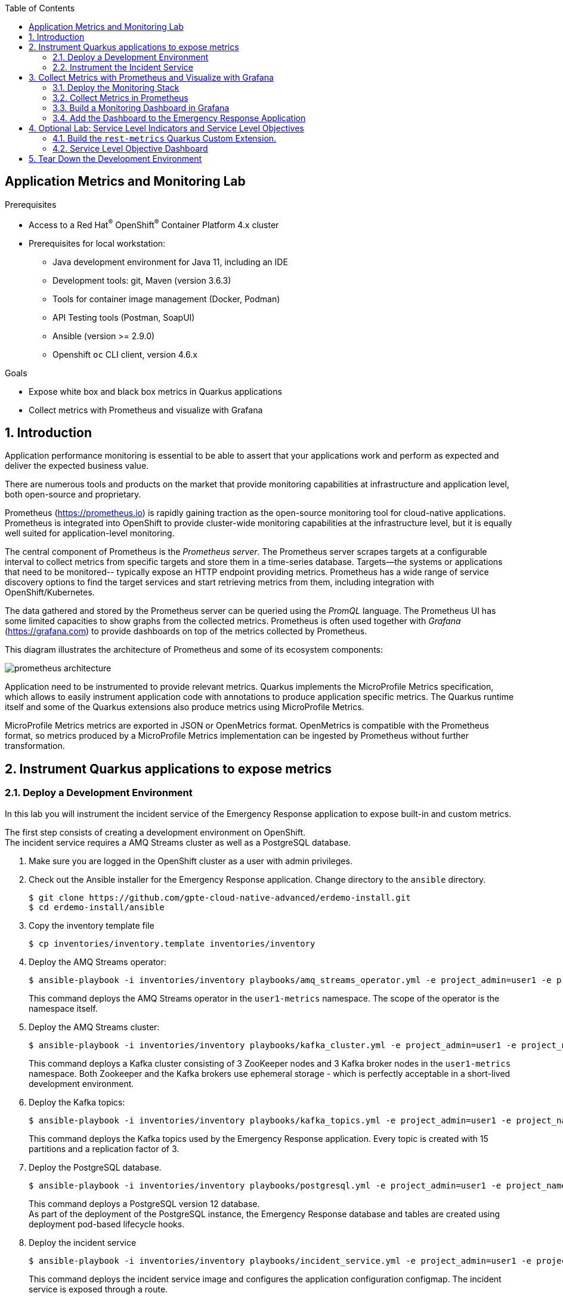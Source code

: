 :noaudio:
:scrollbar:
:toc2:
:linkattrs:
:data-uri:

== Application Metrics and Monitoring Lab

.Prerequisites
* Access to a Red Hat^(R)^ OpenShift^(R)^ Container Platform 4.x cluster
* Prerequisites for local workstation:
** Java development environment for Java 11, including an IDE
** Development tools: git, Maven (version 3.6.3)
** Tools for container image management (Docker, Podman)
** API Testing tools (Postman, SoapUI)
** Ansible (version >= 2.9.0)
** Openshift `oc` CLI client, version 4.6.x

.Goals
* Expose white box and black box metrics in Quarkus applications
* Collect metrics with Prometheus and visualize with Grafana

:numbered:

== Introduction

Application performance monitoring is essential to be able to assert that your applications work and perform as expected and deliver the expected business value.

There are numerous tools and products on the market that provide monitoring capabilities at infrastructure and application level, both open-source and proprietary.

Prometheus (https://prometheus.io) is rapidly gaining traction as the open-source monitoring tool for cloud-native applications. Prometheus is integrated into OpenShift to provide cluster-wide monitoring capabilities at the infrastructure level, but it is equally well suited for application-level monitoring.

The central component of Prometheus is the _Prometheus server_. The Prometheus server scrapes targets at a configurable interval to collect metrics from specific targets and store them in a time-series database. Targets--the systems or applications that need to be monitored-- typically expose an HTTP endpoint providing metrics. Prometheus has a wide range of service discovery options to find the target services and start retrieving metrics from them, including integration with OpenShift/Kubernetes.

The data gathered and stored by the Prometheus server can be queried using the _PromQL_ language. The Prometheus UI has some limited capacities to show graphs from the collected metrics. Prometheus is often used together with _Grafana_ (https://grafana.com) to provide dashboards on top of the metrics collected by Prometheus.

This diagram illustrates the architecture of Prometheus and some of its ecosystem components:

image::images/prometheus-architecture.svg[]

Application need to be instrumented to provide relevant metrics. Quarkus implements the MicroProfile Metrics specification, which allows to easily instrument application code with annotations to produce application specific metrics. The Quarkus runtime itself and some of the Quarkus extensions also produce metrics using MicroProfile Metrics.

MicroProfile Metrics metrics are exported in JSON or OpenMetrics format. OpenMetrics is compatible with the Prometheus format, so metrics produced by a MicroProfile Metrics implementation can be ingested by Prometheus without further transformation.

== Instrument Quarkus applications to expose metrics

=== Deploy a Development Environment

In this lab you will instrument the incident service of the Emergency Response application to expose built-in and custom metrics.

The first step consists of creating a development environment on OpenShift. +
The incident service requires a AMQ Streams cluster as well as a PostgreSQL database. 

. Make sure you are logged in the OpenShift cluster as a user with admin privileges.
. Check out the Ansible installer for the Emergency Response application. Change directory to the `ansible` directory.
+
----
$ git clone https://github.com/gpte-cloud-native-advanced/erdemo-install.git
$ cd erdemo-install/ansible
----
. Copy the inventory template file
+
----
$ cp inventories/inventory.template inventories/inventory
----

. Deploy the AMQ Streams operator:
+
----
$ ansible-playbook -i inventories/inventory playbooks/amq_streams_operator.yml -e project_admin=user1 -e project_name=metrics
----
+
This command deploys the AMQ Streams operator in the `user1-metrics` namespace. The scope of the operator is the namespace itself.

. Deploy the AMQ Streams cluster:
+
----
$ ansible-playbook -i inventories/inventory playbooks/kafka_cluster.yml -e project_admin=user1 -e project_name=metrics -e zookeeper_storage_type=ephemeral -e kafka_storage_type=ephemeral
----
+
This command deploys a Kafka cluster consisting of 3 ZooKeeper nodes and 3 Kafka broker nodes in the `user1-metrics` namespace. Both Zookeeper and the Kafka brokers use ephemeral storage - which is perfectly acceptable in a short-lived development environment. 

. Deploy the Kafka topics:
+
----
$ ansible-playbook -i inventories/inventory playbooks/kafka_topics.yml -e project_admin=user1 -e project_name=metrics
----
+
This command deploys the Kafka topics used by the Emergency Response application. Every topic is created with 15 partitions and a replication factor of 3.

. Deploy the PostgreSQL database. 
+
----
$ ansible-playbook -i inventories/inventory playbooks/postgresql.yml -e project_admin=user1 -e project_name=metrics -e postgresql_storage_type=ephemeral
----
+
This command deploys a PostgreSQL version 12 database. +
As part of the deployment of the PostgreSQL instance, the Emergency Response database and tables are created using deployment pod-based lifecycle hooks.

. Deploy the incident service
+
----
$ ansible-playbook -i inventories/inventory playbooks/incident_service.yml -e project_admin=user1 -e project_name=metrics -e expose_service=true
----
+
This command deploys the incident service image and configures the application configuration configmap. The incident service is exposed through a route.

=== Instrument the Incident Service

Several Quarkus extensions can be configured to expose metrics over a metric endpoint. Metrics can be exposed in JSON format, or in OpenMetrics format, which is compatible with Prometheus.

. Check the metrics endpoint on the incident service. Obtain a remote shell to the incident service pod and query the endpoint using `curl`.
+
----
$ oc project user1-metrics
$ INCIDENT_SERVICE_POD=$(oc get pods -o name | grep incident-service-[0-9]*-[^deploy])
$ oc rsh $INCIDENT_SERVICE_POD
sh-4.4$ curl http://localhost:8080/metrics
----
+
.Sample Output
----
RESTEASY003210: Could not find resource for full path: http://127.0.0.1:8080/metrics
----
+
Notice that by default, no metrics are exposed by the application. The application has to be explicitly configured to enable metrics.

. Check out the source code for the incident service:
+
----
$ git clone https://github.com/gpte-cloud-native-advanced/incident-service.git
$ cd incident-service
----
. Import the code into your IDE of choice.
. Ensure the code builds correctly and the unit tests are succeeding:
+
----
$ mvn clean package
----

. Quarkus follows the MicroProfile Metrics specification, which is implemented by the SmallRye Metrics project (https://smallrye.io/docs/smallrye-metrics/2.4.0/index.html). +
Add the `smallrye-metrics` Quarkus extension to the `pom.xml` file of the project:
+
----
    <dependency>
      <groupId>io.quarkus</groupId>
      <artifactId>quarkus-smallrye-metrics</artifactId>
    </dependency>
----

. Build the application, create an application image and deploy the image to the OpenShift registry.
+
----
$ mvn clean package
$ REGISTRY_URL=$(oc get route default-route -n openshift-image-registry --template='{{ .spec.host }}')
$ podman build -f docker/Dockerfile -t ${REGISTRY_URL}/user1-metrics/incident-service:metrics .
$ podman login -u $(oc whoami) -p $(oc whoami -t) ${REGISTRY_URL}
$ podman push ${REGISTRY_URL}/user1-metrics/incident-service:metrics
----

. Patch the deploymentconfig of the incident service to point to the new image. This will force a redeployment of the incident service application. 
+
----
$ oc patch dc incident-service --type='json' -p '[{"op": "replace", "path": "/spec/triggers/1/imageChangeParams/from/name", "value": "incident-service:metrics"}]' -n user1-metrics
----

. Using curl, verify the metrics endpoint of the incident service pod:
+
----
$ oc project user1-metrics
$ INCIDENT_SERVICE_POD=$(oc get pods -o name | grep incident-service-[0-9]*-[^deploy])
$ oc rsh $INCIDENT_SERVICE_POD
sh-4.4$ curl http://localhost:8080/metrics
----
+
.Sample Output
----
# HELP base_gc_time_total Displays the approximate accumulated collection elapsed time in milliseconds. This attribute displays -1 if the collection elapsed time is undefined for this collector. The Java virtual machine implementation may use a high resolution timer to measure the elapsed time. This attribute may display the same value even if the collection count has been incremented if the collection elapsed time is very short.
# TYPE base_gc_time_total counter
base_gc_time_total_seconds{name="PS MarkSweep"} 0.529
# HELP base_cpu_processCpuLoad_percent Displays  the "recent cpu usage" for the Java Virtual Machine process. This value is a double in the [0.0,1.0] interval. A value of 0.0 means that none of the CPUs were running threads from the JVM process during the recent period of time observed, while a value of 1.0 means that all CPUs were actively running threads from the JVM 100% of the time during the recent period being observed. Threads from the JVM include the application threads as well as the JVM internal threads. All values betweens 0.0 and 1.0 are possible depending of the activities going on in the JVM process and the whole system. If the Java Virtual Machine recent CPU usage is not available, the method returns a negative value.
# TYPE base_cpu_processCpuLoad_percent gauge
base_cpu_processCpuLoad_percent 2.71957055713902E-7
# HELP base_memory_maxHeap_bytes Displays the maximum amount of heap memory in bytes that can be used for memory management. This attribute displays -1 if the maximum heap memory size is undefined. This amount of memory is not guaranteed to be available for memory management if it is greater than the amount of committed memory. The Java virtual machine may fail to allocate memory even if the amount of used memory does not exceed this maximum size.
# TYPE base_memory_maxHeap_bytes gauge
base_memory_maxHeap_bytes 2.3330816E8
# HELP base_cpu_systemLoadAverage Displays the system load average for the last minute. The system load average is the sum of the number of runnable entities queued to the available processors and the number of runnable entities running on the available processors averaged over a period of time. The way in which the load average is calculated is operating system specific but is typically a damped time-dependent average. If the load average is not available, a negative value is displayed. This attribute is designed to provide a hint about the system load and may be queried frequently. The load average may be unavailable on some platforms where it is expensive to implement this method.
# TYPE base_cpu_systemLoadAverage gauge
base_cpu_systemLoadAverage 1.06
# HELP base_memory_committedHeap_bytes Displays the amount of memory in bytes that is committed for the Java virtual machine to use. This amount of memory is guaranteed for the Java virtual machine to use.
# TYPE base_memory_committedHeap_bytes gauge
base_memory_committedHeap_bytes 1.9398656E7
# HELP base_gc_total Displays the total number of collections that have occurred. This attribute lists -1 if the collection count is undefined for this collector.
# TYPE base_gc_total counter
base_gc_total{name="PS MarkSweep"} 4.0
# HELP base_thread_daemon_count Displays the current number of live daemon threads.
# TYPE base_thread_daemon_count gauge
base_thread_daemon_count 10.0
# HELP base_cpu_availableProcessors Displays the number of processors available to the Java virtual machine. This value may change during a particular invocation of the virtual machine.
# TYPE base_cpu_availableProcessors gauge
base_cpu_availableProcessors 1.0
# HELP base_thread_max_count Displays the peak live thread count since the Java virtual machine started or peak was reset. This includes daemon and non-daemon threads.
# TYPE base_thread_max_count gauge
base_thread_max_count 21.0
# HELP base_memory_usedHeap_bytes Displays the amount of used heap memory in bytes.
# TYPE base_memory_usedHeap_bytes gauge
base_memory_usedHeap_bytes 1.7828784E7
base_gc_total{name="PS Scavenge"} 146.0
# HELP base_classloader_loadedClasses_count Displays the number of classes that are currently loaded in the Java virtual machine.
# TYPE base_classloader_loadedClasses_count gauge
base_classloader_loadedClasses_count 9007.0
# HELP base_thread_count Displays the current number of live threads including both daemon and non-daemon threads
# TYPE base_thread_count gauge
base_thread_count 21.0
base_gc_time_total_seconds{name="PS Scavenge"} 0.874
# HELP base_classloader_loadedClasses_total Displays the total number of classes that have been loaded since the Java virtual machine has started execution.
# TYPE base_classloader_loadedClasses_total counter
base_classloader_loadedClasses_total 9007.0
# HELP base_classloader_unloadedClasses_total Displays the total number of classes unloaded since the Java virtual machine has started execution.
# TYPE base_classloader_unloadedClasses_total counter
base_classloader_unloadedClasses_total 0.0
# HELP base_jvm_uptime_seconds Displays the time from the start of the Java virtual machine in milliseconds.
# TYPE base_jvm_uptime_seconds gauge
base_jvm_uptime_seconds 47.153
# HELP vendor_memoryPool_usage_max_bytes Peak usage of the memory pool denoted by the 'name' tag
# TYPE vendor_memoryPool_usage_max_bytes gauge
vendor_memoryPool_usage_max_bytes{name="PS Old Gen"} 1.5451472E7
# HELP vendor_memory_committedNonHeap_bytes Displays the amount of non heap memory in bytes that is committed for the Java virtual machine to use.
# TYPE vendor_memory_committedNonHeap_bytes gauge
vendor_memory_committedNonHeap_bytes 6.586368E7
# HELP vendor_memoryPool_usage_bytes Current usage of the memory pool denoted by the 'name' tag
# TYPE vendor_memoryPool_usage_bytes gauge
vendor_memoryPool_usage_bytes{name="CodeHeap 'profiled nmethods'"} 6713600.0
vendor_memoryPool_usage_max_bytes{name="PS Survivor Space"} 1015872.0
# HELP vendor_cpu_systemCpuLoad_percent Displays the "recent cpu usage" for the whole system. This value is a double in the [0.0,1.0] interval. A value of 0.0 means that all CPUs were idle during the recent period of time observed, while a value of 1.0 means that all CPUs were actively running 100% of the time during the recent period being observed. All values betweens 0.0 and 1.0 are possible depending of the activities going on in the system. If the system recent cpu usage is not available, the method returns a negative value.
# TYPE vendor_cpu_systemCpuLoad_percent gauge
vendor_cpu_systemCpuLoad_percent 0.11891424384229066
vendor_memoryPool_usage_bytes{name="PS Old Gen"} 1.2392016E7
vendor_memoryPool_usage_bytes{name="PS Survivor Space"} 294912.0
vendor_memoryPool_usage_bytes{name="Compressed Class Space"} 5750728.0
vendor_memoryPool_usage_max_bytes{name="CodeHeap 'non-nmethods'"} 1355520.0
vendor_memoryPool_usage_max_bytes{name="Metaspace"} 4.6274592E7
vendor_memoryPool_usage_max_bytes{name="CodeHeap 'non-profiled nmethods'"} 1351424.0
# HELP vendor_memory_maxNonHeap_bytes Displays the maximum amount of used non-heap memory in bytes.
# TYPE vendor_memory_maxNonHeap_bytes gauge
vendor_memory_maxNonHeap_bytes -1.0
vendor_memoryPool_usage_bytes{name="Metaspace"} 4.6274752E7
vendor_memoryPool_usage_max_bytes{name="PS Eden Space"} 3145728.0
vendor_memoryPool_usage_max_bytes{name="CodeHeap 'profiled nmethods'"} 6713600.0
# HELP vendor_memory_freePhysicalSize_bytes Displays the amount of free physical memory in bytes.
# TYPE vendor_memory_freePhysicalSize_bytes gauge
vendor_memory_freePhysicalSize_bytes 4.668506112E9
vendor_memoryPool_usage_bytes{name="PS Eden Space"} 0.0
vendor_memoryPool_usage_bytes{name="CodeHeap 'non-profiled nmethods'"} 1351424.0
# HELP vendor_memory_freeSwapSize_bytes Displays the amount of free swap space in bytes.
# TYPE vendor_memory_freeSwapSize_bytes gauge
vendor_memory_freeSwapSize_bytes 4.668506112E9
vendor_memoryPool_usage_bytes{name="CodeHeap 'non-nmethods'"} 1306752.0
# HELP vendor_cpu_processCpuTime_seconds Displays the CPU time used by the process on which the Java virtual machine is running in nanoseconds. The returned value is of nanoseconds precision but not necessarily nanoseconds accuracy. This method returns -1 if the the platform does not support this operation.
# TYPE vendor_cpu_processCpuTime_seconds gauge
vendor_cpu_processCpuTime_seconds 7.87
vendor_memoryPool_usage_max_bytes{name="Compressed Class Space"} 5750728.0
# HELP vendor_memory_usedNonHeap_bytes Displays the amount of used non-heap memory in bytes.
# TYPE vendor_memory_usedNonHeap_bytes gauge
vendor_memory_usedNonHeap_bytes 6.1419144E7
----
+
* Adding the Quarkus `smallrye-metrics` configures the application to expose metrics about the JVM CPU usage, memory usage and thread usage.
* As mandated by the MicroProfile specification the metrics are divided into scopes: base metrics, vendor-specific metrics and application metrics.
* Base metrics are required metrics that every MicroProfile implementation has to expose. They include JVM stats and operation system stats, like the number of available CPU.

. Several Quarkus extensions expose their owns set of metrics, if enabled. For the incident service this includes the _RESTEasy_ extension, which provides REST endpoint capabilities to applications, as well as the _Datasource_ extension, which provides stats around the datasource connection pools. 

. To enable metrics on the REST extension, add the following to the `application.properties` configuration file in the `src/main/resources` folder:
+
----
quarkus.resteasy.metrics.enabled=true
----
+
The RESTEasy extensions produces metrics on REST requests to the applications. More specifically it keeps track of the number of invocations, and the total response time per REST endpoint.

. To enable metrics on the Datasource extension (`quarkus-agroal`), add the following to the `application.properties` file:
+
----
quarkus.datasource.metrics.enabled=true
----
+
The datasource extension exposes metrics on the underlying datasource connection pool (powered by _Agroal_), such as the number of active connections in the pool, the number of available connections in the pool, the maximum connections used etc.
+
NOTE: The incident service also produces and consumes messages to and from a Kafka cluster. However, the underlying Kafka client only exposes metrics through JMX. To make these metrics available for scraping by Prometheus, you would need to install the Prometheus JMX Exporter and run it as a Java Agent on top of the JVM. This is outside of the scope of this lab. On the other hand, you will see how you can use Kafka server-side metrics to gain useful information about the behavior of the incident service client application.

. In a lot of cases, relying only on default metrics exposed by subsystems and frameworks used by the application will not be enough to gain full insight in how the application behaves in a production environment. +
Additional metrics can be produced by explicit instrumentation of the application code. +
The MicroProfile Metrics specification defines a number of annotations for that purpose. These annotations are applied to methods (or classes) to gather metrics when the methods are invoked. 
* Specifically for the incident service, you may be interested to have metrics about latency and throughput of persistence operations. +
The two persistence operations that are called by other services in the Emergency Response application are _create_ and _update_. +
Add the `SimplyTimed` annotation to the `create` and `update` methods in the `com.redhat.emergency.response.incident.service.IncidentService` class.
+
----
    @SimplyTimed(name = "IncidentService.repository", tags = {"operation=create"}, absolute = true)
    @Transactional
    public JsonObject create(JsonObject incident) {
        Incident created = repository.create(toEntity(incident));

        return fromEntity(created);
    }

    @SimplyTimed(name = "IncidentService.repository", tags = {"operation=update"}, absolute = true)
    @Transactional
    public JsonObject updateIncident(JsonObject incident) {
        Incident current = repository.findByIncidentId(incident.getString("id"));
        [...]
        return fromEntity(current);
    }
----
+
* The `name` attribute is the name of the timer, and will also be the name of the metrics produced. The `tags` attribute allow to further subdivide the metrics. The `absolute` attribute determines if the name should be pre-fixed with the class name. If true, the name will not be pre-fixed.
* `SimpleTimer` is only one of the metric types defined by the MicroProfile specification. Others are `Gauge`, `Counter`, `Histogram`, and `Timer`.
* `SimpleTimer` produces two metrics: the total count of invocations of the annotated method, and the total time spent invoking the method. These metrics allow to calculate throughput (how many invocations per time unit) and latency (how long does an invocation take).
* `Timer` is slightly more sophisticated, in the sense that it will also keep track of running averages and percentiles. However, running averages can also be calculated on the Prometheus server, so in order to keep the timer as lightweight and non-intrusive as possible, SimpleTimer is most of the time sufficient.
* `Histograms` and `Timers` are the most elaborate kind of timers, which also calculate the distribution of a value. Histograms are useful when you for example need to verify SLAs (for example, 95% of invocations must be executed within 200ms).

. The `create` and `update` methods are also annotated with `@Transactional`. That means that at build time, Quarkus will weave a transaction handling interceptor around the method. The `SimpleTimer` annotation will also produce an interceptor. There is no guarantee about the order of interceptors so if you want to include the transaction handling into the metered invocation, the code needs to be reorganized:
+
----
    @SimplyTimed(name = "IncidentService.repository", tags = {"operation=create"}, absolute = true)
    public JsonObject create(JsonObject incident) {
        return doCreate(incident);
    }

    @Transactional
    JsonObject doCreate(JsonObject incident) {
        Incident created = repository.create(toEntity(incident));
        return fromEntity(created);
    }

    @SimplyTimed(name = "IncidentService.repository", tags = {"operation=update"}, absolute = true)
    public JsonObject updateIncident(JsonObject incident) {
        return doUpdate(incident);
    }

    @Transactional
    JsonObject doUpdate(JsonObject incident) {
        Incident current = repository.findByIncidentId(incident.getString("id"));
        [...]
        return fromEntity(current);
    }
----

. Build an application image and deploy the image to the OpenShift registry.
+
----
$ mvn clean package
$ REGISTRY_URL=$(oc get route default-route -n openshift-image-registry --template='{{ .spec.host }}')
$ podman build -f docker/Dockerfile -t ${REGISTRY_URL}/user1-metrics/incident-service:metrics .
$ podman login -u $(oc whoami) -p $(oc whoami -t) ${REGISTRY_URL}
$ podman push ${REGISTRY_URL}/user1-metrics/incident-service:metrics
----

== Collect Metrics with Prometheus and Visualize with Grafana

=== Deploy the Monitoring Stack

Now that the application code has been instrumented, and the new code deployed in the development environment, you can deploy a monitoring stack including Prometheus and Grafana to collect the metrics and build a monitoring dashboard. 

. Deploy the monitoring stack. +
In a terminal window, navigate to the directory where you checked out the Ansible installer for the Emergency Response application. Change to the `ansible` directory, and run the following Ansible playbook:
+
----
$ ansible-playbook -i inventories/inventory playbooks/monitoring.yml -e project_admin=user1 -e project_name=metrics -e namespace_monitoring=user1-metrics -e monitoring_label_value=user1-metrics
----
+
This playbook deploys a monitoring stack consisting of an instance of Prometheus and Grafana. It also deploys a `GrafanaDatasource` instance to allow Grafana to obtain metrics data from the Prometheus instance. 

. Wait until the Prometheus and Grafana pods are up and running
+
----
$ oc get pods -n user1-metrics | grep -E "grafana-deployment-.*|prometheus-user1-monitoring.*"
----
+
.Sample Output
----
grafana-deployment-7bbfdf5c7c-nvptx                   2/2     Running     0          4m19s
prometheus-user1-monitoring-0                         4/4     Running     1          4m56s
----

=== Collect Metrics in Prometheus

. Obtain the URL to the Prometheus application:
+
----
$ PROMETHEUS_URL=https://$(oc get route prometheus-route -n user1-metrics --template='{{ .spec.host }}')
$ echo ${PROMETHEUS_URL}
----

. In a browser window, navigate to the Prometheus application. Log in with your OpenShift admin credentials. Authorize access by clicking the _Allow selected permissions_ button. Expect to see the Prometheus home page:
+
image::images/prometheus-home-page.png[]

. In the Prometheus app, navigate to `Status -> Targets`. This page lists the scraping targets discovered by Prometheus. Notice that the incident service does not appear in this list.

. The service account with which the Prometheus pod is running needs sufficient privileges to get and list pods, services and endpoints.
* Create a role in the `user1-monitoring` namespace which defines the required privileges:
+
----
$ echo '
apiVersion: rbac.authorization.k8s.io/v1
kind: Role
metadata:
  name: prometheus-monitoring
rules:
- apiGroups: [""]
  resources:
  - services
  - endpoints
  - pods
  verbs: ["get", "list", "watch"]
- apiGroups: [""]
  resources:
  - configmaps
  verbs: ["get"]
' | oc create -f - -n user1-metrics
----
* Add the role to the Prometheus service account:
+
----
$ oc adm policy add-role-to-user prometheus-monitoring system:serviceaccount:user1-metrics:prometheus-service-account --role-namespace=user1-metrics
----

. The way Prometheus discovers targets depends on the environment and how Prometheus is configured. When installed though the Prometheus operator, discovery targets are configured through ServiceMonitor custom resources. +
Create a _ServiceMonitor_ custom resource for the incident service application:
+
---- 
$ echo '
apiVersion: monitoring.coreos.com/v1
kind: ServiceMonitor
metadata:
  name: incident-service
spec:
  endpoints:
    - interval: 5s
      path: /metrics
      port: http
  namespaceSelector:
    matchNames:
      - user1-metrics
  selector:
    matchLabels:
      monitoring: prometheus
' | oc create -f - -n user1-metrics
----
+
* The `namespaceSelector` defines the target namespace(s) for discovery.
* The `selector` defines the labels that must be present on the services, endpoints or pods that need to be discovered.
* The endpoints define the scraping details for Prometheus. In this case Prometheus will scrape the `/metrics` endpoint on the port named `http`, every 5 seconds.

. For the incident service to be discovered, the service object needs to be labeled with the correct label:
+
----
$ oc label service incident-service -n user1-metrics monitoring=prometheus
----

. Check on the target page of Prometheus that the incident service is discovered. This make take a couple of seconds, and you need to refresh the page to see any changes appearing. Expect to see the incident service appearing in the list of discovered targets:
+
image::images/prometheus-targets-incident-service.png[]

. Go back to the home page of Prometheus. Click on the drop-down box next to the `Execute` button to see the list of metrics scraped by Prometheus. Look for metrics prefixed with `base`, `application` and `vendor`. These are the metrics exposed by the incident service.

. Some metrics are created lazily, meaning they will only appear when there are actually metrics to report. This is the case for the REST metrics of the incident service. +
Create an incident by calling the REST API of the incident service.
+
----
$ echo '
{
  "lat": 34.98125,
  "lon": -77.84121,
  "numberOfPeople": 5,
  "medicalNeeded": true,
  "victimName": "Jane Foo",
  "victimPhoneNumber": "(458) 741-45823)"
}
' | tee /tmp/incident.json
$ INCIDENT_SERVICE_URL=$(oc get route incident-service -n user1-metrics --template='{{ .spec.host }}')
$ curl -v -X POST -H "Content-type: application/json" -d @/tmp/incident.json http://${INCIDENT_SERVICE_URL}/incidents
----
+
Repeat the `curl` command a couple of times.

. In Prometheus, select the `base_REST_request_elapsedTime_seconds` metric. You might need to refresh the page in order for the metric to appear in the drop-down box. Click the `Execute` button.
+
image::images/prometheus-incident-service-metrics.png[]
+
Notice the tags on the metric name. In this case for example, one of the tags is `method`, which represents the REST endpoint that was called. Tags allow to filter and group metrics.

. The REST metrics exposed by the Quarkus RestEasy extension, as well as the methods you annotated explicitly in the code are of type `SimpleTimer`. The metrics produced by a `SimpleTimer` are not that useful on their own, but they do allow to calculate throughput and latency. Prometheus offers a rich DSL called PromQL (https://prometheus.io/docs/prometheus/latest/querying/functions) to do statistical manipulations on raw metric data. +
For example, the PromQL `rate` function calculates the per-second average rate of increase of a time series. +
Using the `rate` we can calculate the throughput and latency for REST calls to the incident service. +
The throughput can be expressed as: `rate(base_REST_request_total[1m])`, which yields the per-second rate of REST requests as measured over the last minute.
Similarly, the latency can be expressed as `rate(base_REST_request_elapsedTime_seconds[1m])/rate(base_REST_request_total[1m])`. This yields the average duration of requests as measured in the last minute.

. Calculations as the ones shown above can be done on the fly, but they can also be pre-calculated and stored as a new time series in Prometheus. These predefined calculations are stored into Prometheus rule files. A Prometheus rule has a name and an expression. The name (or _record_) is the name of the time series being created. +
Prometheus rule files can be defined in a _PrometheusRule_ custom resource. +
Create a PrometheusRule custom resource for the incident service.
+
----
$ echo "
apiVersion: monitoring.coreos.com/v1
kind: PrometheusRule
metadata:
  name: incident-service-prometheus-rules
spec:
  groups:
    - name: incident-service.rules
      rules:
        - record: incident_service:rest:elapsed_time:rate1m
          expr: rate(base_REST_request_elapsedTime_seconds{job=\"incident-service\"}[1m])
        - record: incident_service:rest:total:rate1m
          expr: rate(base_REST_request_total{job=\"incident-service\"}[1m])
        - record: incident_service:repository:elapsed_time:rate1m
          expr: rate(application_IncidentService_repository_elapsedTime_seconds{job=\"incident-service\"}[1m])
        - record: incident_service:repository:total:rate1m
          expr: rate(application_IncidentService_repository_total{job=\"incident-service\"}[1m])
" | oc create -f - -n user1-metrics
----

. In the Prometheus UI, navigate to `Status -> Rules`. Expect to see the rules you defined previously for the incident service. It can take a couple of seconds before the rules appear. Refresh the page to see changes appear.
+
image::images/prometheus-rules-incident-service.png[]

=== Build a Monitoring Dashboard in Grafana

Now that you have set up collection and handling of the metrics, you can build a dashboard in Grafana. Before doing so, you first add a datasource to Grafana to be able to get metric data from the OpenShift Prometheus instance.

The OpenShift Prometheus powers the usage graphs in the OpenShift UI. 

image::images/openshift-prometheus-graph.png[]

The metrics collected by the OpenShift Prometheus instance can also be used in custom application dashboards.

When installing the monitoring stack using the Ansible installation playbook, Grafana is deployed with a datasource pointing to the Prometheus instance of the stack. You can define additional Grafana datasources by deploying a _GrafanaDatasource_ custom resource.

. Create a Grafana datasource for the OpenShift Prometheus instance. The Prometheus instance requires authentication, so you first need to obtain a authentication token for the Grafana service account.
+
----
$ AUTH_TOKEN=$(oc sa get-token grafana-serviceaccount -n user1-metrics)
----

. Create the Grafana datasource custom resource:
+
----
$ echo "
apiVersion: integreatly.org/v1alpha1
kind: GrafanaDataSource
metadata:
  name: prometheus-openshift-monitoring
spec:
  datasources:
    - access: proxy
      editable: true
      jsonData:
        httpHeaderName1: Authorization
        timeInterval: 5s
        tlsSkipVerify: true
      name: OpenShift Monitoring
      secureJsonData:
        httpHeaderValue1: Bearer ${AUTH_TOKEN}
      type: prometheus
      url: 'https://prometheus-k8s.openshift-monitoring.svc:9091'
  name: openshift-monitoring.yaml
" |  oc create -f - -n user1-metrics
----
+
This will cause the Grafana pod to redeploy. Wait until the Grafana pod is up and running
 
. Obtain the URL to the Grafana UI:
+
----
$ GRAFANA_URL=https://$(oc get route grafana-route -n user1-metrics --template='{{ .spec.host }}')
$ echo ${GRAFANA_URL}
----

. In a browser window, navigate to the Grafana application. Log in with your OpenShift admin credentials. Expect to see the Grafana home page:
+
image::images/grafana-home-page.png[]

. In order to create a new Dashboard in Grafana, you need to log in. The Grafana admin username and password are stored in the `grafana-admin-credentials` secret.
+
----
$ echo $(oc get secret grafana-admin-credentials -n user1-metrics --template='{{ .data.GF_SECURITY_ADMIN_USER }}' | base64 -d)
$ echo $(oc get secret grafana-admin-credentials -n user1-metrics --template='{{ .data.GF_SECURITY_ADMIN_PASSWORD }}' | base64 -d)
----

. Click on the image:images/grafana-login.png[] button on the bottom of the left menu to log in into Grafana. Enter the admin user name and password. 

. Click on the image:images/grafana-configuration.png[] button on the left to view the datasources defined in the Grafana instance. Expect to see two datasources:
+
image::images/grafana-datasources.png[]

. Click on the image:images/grafana-dashboards.png[] button on the left, and select `Manage`. On the _Dashboards_ page, select _New Dashboard_ to create a new dashboard.
+
image::images/grafana-new-dashboard.png[]

. Click on the _Add new panel_ button in the empty panel to start designing the first panel of the dashboard.
+
image::images/grafana-new-dashboard-add-query.png[]

. The panel will display the memory usage as reported by the application JVM.
* Make sure the default datasource is selected.
* In the query text box, enter the Prometheus query to obtain the data. The memory usage metrics from the incident service application are exposed under the name `base_memory_` and `vendor_memory_`. As many applications could be exposing metrics under that name, you need to filter on the incident service. Enter the following query in the text box to get the data for the committed heap memory:
+
----
base_memory_committedHeap_bytes{job="incident-service"}
----
* By default the legend of the data will be the full name of the metric, including all the tags. To make it more readable, enter the following in the legend text box:
+
----
Committed Heap {{pod}}
----
+
Notice that `{{pod}}` resolves to the `pod` tag of the metric.
* Click the image:images/grafana-add-query.png[] button to add another query. Enter `base_memory_usedHeap_bytes{job="incident-service"}` in the query box, and `Used Heap {{pod}}` in the legend.
* Add more queries to capture all the memory metrics exposed by the application.
+
image::images/grafana-memory-queries.png[]

. In the right side panel, select the `Panel` tab ans scroll down to the `Axes` section. Set the unit of the left Y-axis to `bytes(IEC)` (in the `data (IEC)` category).
+
image:images/grafana-axis-bytes.png[]
. In the `Panel Title` tab at the top of the `Panel`, enter `Memory Usage JVM`.
. Click on the image:images/grafana-back.png[] icon to go back to the main dashboard page.
. Click on the timeline button on the top left and select image:images/grafana-last-30-minutes.png[] to display the data from the last 30 minutes.
+
image::images/grafana-dashboard-first-panel.png[]
. At this point is a good idea to save your dashboard. Name the dashboard `Inventory Service`.

. The data shown in the panel is the memory consumption for the application as reported by the JVM. Another interesting metric is the pod memory consumption from the OpenShift cluster point of view.
* Click on the image:images/grafana-new-panel.png[] to create a new panel.
* Select the `OpenShift Monitoring` datasource.
* In the _Query_ text box, enter the following query:
+
----
sum(container_memory_working_set_bytes{pod=~'incident-service-.*',namespace='user1-metrics',container='',}) BY (pod, namespace)
----
+
This returns the memory consumption for the incident service pods.
* Enter `{{pod}}` as the legend.
* Use bytes as data unit for the left Y-Axis, and name the panel `Memory Usage OpenShift`.
+
image::images/grafana-dashboard-memory-usage.png[]

. Continue to build the dashboard. Here are some suggestions for more panels:
* CPU usage as reported by the JVM
** Queries: `base_cpu_processCpuLoad_percent{job="incident-service"}`, `vendor_cpu_systemCpuLoad_percent{job="incident-service"}`
* CPU usage as reported by OpenShift:
** Query: `(pod:container_cpu_usage:sum{namespace="user1-metrics", pod=~"incident-service-.*"})*1000`
* Garbage Collection rate per minute:
** Query: `rate(base_gc_total{job="incident-service"}[1m])*60`
* Garbage Control Duration in milliseconds
** Query: `(rate(base_gc_time_total_seconds{job="incident-service"}[1m])/rate(base_gc_total{job="incident-service"}[1m]))*1000`
* Application REST Requests throughput:
** Query: `incident_service:rest:total:rate1m`
** Legend: ``{{pod}} {{method}}``
+
This query leverages the calculated time series you defined in the previous section.
* Application REST Requests latency in milliseconds:
** Query: `(incident_service:rest:elapsed_time:rate1m/incident_service:rest:total:rate1m)*1000`
** Legend: `{{pod}} {{method}}`
* Persistence operation throughput:
** Query: `incident_service:repository:total:rate1m`
** Label: `{{pod}} {{operation}}`
* Persistence request latency in milliseconds:
** Query: `(incident_service:repository:elapsed_time:rate1m/incident_service:repository:total:rate1m)*1000`
** Label: `{{pod}} {{operation}}`

* Datasource pool usage:
** Queries: `vendor_agroal_max_used_count{job="incident-service"}`, `vendor_agroal_active_count{job="incident-service"}`, `vendor_agroal_available_count{job="incident-service"}`

. The incident service is consuming messages from the Kafka broker. A good metric to measure whether the application can actually cope with the message is the lag on the topics. The lag is an indication of how far the application is behind on consuming messages from the topics it is consuming from. A consistently growing value for the lag is a sign that the application needs to be scaled up as it cannot handle the flow of messages. +
Message lag metrics per topic and consumer group can be obtained from the Kafka broker, more specifically from the _Kafka Exporter_ service deployed as part of the AMQ Streams cluster. +
* Add the Kafka pods as discovery target for Prometheus by deploying a _PodMonitor_ custom resource:
+
----
$ echo '
apiVersion: monitoring.coreos.com/v1
kind: PodMonitor
metadata:
  name: kafka-resources-metrics
  labels:
    app: strimzi
spec:
  selector:
    matchExpressions:
      - key: "strimzi.io/kind"
        operator: In
        values: ["Kafka", "KafkaConnect", "KafkaConnectS2I", "KafkaMirrorMaker", "KafkaMirrorMaker2"]
  namespaceSelector:
    matchNames:
      - user1-metrics
  podMetricsEndpoints:
  - path: /metrics
    port: tcp-prometheus
    relabelings:
    - separator: ;
      regex: __meta_kubernetes_pod_label_(strimzi_io_.+)
      replacement: $1
      action: labelmap
    - sourceLabels: [__meta_kubernetes_namespace]
      separator: ;
      regex: (.*)
      targetLabel: namespace
      replacement: $1
      action: replace
    - sourceLabels: [__meta_kubernetes_pod_name]
      separator: ;
      regex: (.*)
      targetLabel: kubernetes_pod_name
      replacement: $1
      action: replace
    - sourceLabels: [__meta_kubernetes_pod_node_name]
      separator: ;
      regex: (.*)
      targetLabel: node_name
      replacement: $1
      action: replace
    - sourceLabels: [__meta_kubernetes_pod_host_ip]
      separator: ;
      regex: (.*)
      targetLabel: node_ip
      replacement: $1
      action: replace
' | oc create -f - -n user1-metrics
----
* Verify that Prometheus discovered the Kafka cluster pods. In the Prometheus UI, navigate to _Status -> Target_:
+
image::images/prometheus-kafka-target.png[]
* In the Grafana dashboard, create a panel to visualize the message lag of the `topic-incident-command` topic for the `incident service` consumer group.
** Query: `sum(kafka_consumergroup_lag{consumergroup="incident-service", topic="topic-incident-command"})`
** Optionally you can also add queries for the rate of messages added to the queue and the rate of consumption by the incident service: `sum(rate(kafka_topic_partition_current_offset{topic="topic-incident-command"}[1m]))` and `sum(delta(kafka_consumergroup_current_offset{consumergroup="incident-service", topic="topic-incident-command"}[1m])/60)` respectively.

. At this point, your dashboard might look like:
+
image::images/grafana-dashboard-complete.png[]

. When you're satisfied with your dashboard you can export the dashboard.
* Click on the image:images/grafana-share-dashboard.png[] button on the top left of the dashboard page.
* On the _Share_ dialog window, select the _Export_ tab and click _Save to file_.
+
image::images/grafana-export-dashboard.png[]
* Save the dashboard to your local filesystem. 

=== Add the Dashboard to the Emergency Response Application

You are ready now to import the dashboard into the Grafana instance of the Emergency Response application.

In the first lab of this course you installed the Emergency Response application. The application contains a monitoring stack, which is deployed in the `user1-er-metrics` namespace.

In this section of the lab you will import the dashboard you created into the Grafana instance of the Emergency Response application.

. Deploy the Incident Service image to the OpenShift cluster, tagged for the incident service imagestream:
+
----
$ REGISTRY_URL=$(oc get route default-route -n openshift-image-registry --template='{{ .spec.host }}')
$ podman tag ${REGISTRY_URL}/user1-metrics/incident-service:metrics ${REGISTRY_URL}/user1-er-demo/incident-service:metrics
$ podman login -u $(oc whoami) -p $(oc whoami -t) ${REGISTRY_URL}
$ podman push ${REGISTRY_URL}/user1-er-demo/incident-service:metrics
----

. Patch the deploymentconfig of the incident service to point to the new image. This will force a redeployment of the incident service application. 
+
----
$ oc patch dc incident-service --type='json' -p '[{"op": "replace", "path": "/spec/triggers/1/imageChangeParams/from/name", "value": "incident-service:metrics"}]' -n user1-er-demo
----

. Label the service resource of the incident service so that the service pods can be discovered by Prometheus.
+
----
$ oc label service incident-service -n user1-er-demo monitoring=prometheus
----

. Obtain the URL to the Prometheus application:
+
----
$ PROMETHEUS_URL=https://$(oc get route prometheus-route -n user1-er-monitoring --template='{{ .spec.host }}')
$ echo ${PROMETHEUS_URL}
----

. In a browser window, navigate to the Prometheus application. In the Prometheus UI, verify that the incident service is added to the discovered targets.
+
image::images/prometheus-erdemo-targets.png[]

. Deploy the Prometheus rules for the incident service:
+
----
$ echo "
apiVersion: monitoring.coreos.com/v1
kind: PrometheusRule
metadata:
  name: incident-service-prometheus-rules
spec:
  groups:
    - name: incident-service.rules
      rules:
        - record: incident_service:rest:elapsed_time:rate1m
          expr: rate(base_REST_request_elapsedTime_seconds{job=\"incident-service\"}[1m])
        - record: incident_service:rest:total:rate1m
          expr: rate(base_REST_request_total{job=\"incident-service\"}[1m])
        - record: incident_service:repository:elapsed_time:rate1m
          expr: rate(application_IncidentService_repository_elapsedTime_seconds{job=\"incident-service\"}[1m])
        - record: incident_service:repository:total:rate1m
          expr: rate(application_IncidentService_repository_total{job=\"incident-service\"}[1m])
" | oc create -f - -n user1-er-monitoring
----

. Verify in the Prometheus UI that the rules file is added to the Prometheus rules:
+
image::images/prometheus-erdemo-incident-service-rules.png[]

. A dashboard can be added to a Grafana instance deployed with the application monitoring operator with a _GrafanaDashboard_ custom resource.
* Create a skeleton GrafanaDashboard custom resource file:
+
----
$ echo "
apiVersion: integreatly.org/v1alpha1
kind: GrafanaDashboard
metadata:
  name: incident-service-dashboard
  labels:
    monitoring-key: user1-application-monitoring
spec:
  name: incident-service-dashboard.json
  json: |
    {}
" | tee /tmp/incident-service-grafana-dashboard.yml
----
* Open the file in a text editor. +
Copy the contents of the incident service dashboard JSON file you exported from Grafana earlier and paste the contents in the GrafanaResource file. +
Adjust the indentation in order to make the file a valid YAML file:
+
----
apiVersion: integreatly.org/v1alpha1
kind: GrafanaDashboard
metadata:
  name: incident-service-dashboard
  labels:
    monitoring-key: user1-application-monitoring
spec:
  name: incident-service-dashboard.json
  json: |
    {
      "annotations": {
        "list": [
          {
            "builtIn": 1,
            "datasource": "-- Grafana --",
            "enable": true,
            "hide": true,
            "iconColor": "rgba(0, 211, 255, 1)",
            "name": "Annotations & Alerts",
            "type": "dashboard"
          }
        ]
      },
      [...]
    }  
----
* The dashboard metrics gathered from OpenShift are filtered on the namespace. In the custom resource file, search for occurrences of `user1-metrics` and replace with `user1-er-demo`:
+
----
[...]
          "targets": [
            {
              "expr": "sum(container_memory_working_set_bytes{pod=~'incident-service-.*',namespace='user1-er-demo',container='',}) BY (pod, namespace)",
              "format": "time_series",
              "interval": "",
              "intervalFactor": 1,
              "legendFormat": "{{pod}}",
              "refId": "A"
            }
          ],
[...]
          "targets": [
            {
              "expr": "(pod:container_cpu_usage:sum{namespace='user1-er-demo', pod=~'incident-service-.*''})*1000",
              "format": "time_series",
              "intervalFactor": 1,
              "legendFormat": "{{pod}}",
              "refId": "A"
            }
          ],
----
* Save the file.
* Deploy the GrafanaDashboard custom resource:
+
----
$ oc create -f /tmp/incident-service-grafana-dashboard.yml -n user1-er-monitoring
----
+
.Output
----
grafanadashboard.integreatly.org/incident-service-dashboard created
----

. Obtain the URL to the Grafana UI:
+
----
$ GRAFANA_URL=https://$(oc get route grafana-route -n user1-er-metrics --template='{{ .spec.host }}')
$ ECHO ${GRAFANA_URL}
----

. In a browser window, navigate to the Grafana application. Log in with your OpenShift admin credentials.

. In the Grafana home page, click on the image:images/grafana-dashboards.png[] button on the left and select _Manage_. Expect to see the Incident Service dashboard in the list of available dashboards.
+
image::images/grafana-erdemo-dashboards.png[]

. Click on the _Incident Service_ link to open the dashboard.
+
image::images/grafana-erdemo-incident-service-dashboard.png[]

. Run a simulation on the Emergency Response application. Refer to the first lab of this course for instructions to do so.

. Check the incident service Grafana dashboard. Notice the metrics produced by the application. Also notice that the application is very much at ease with the load produced by the demo.
+
image::images/grafana-dashboard-running.png[]

== Optional Lab: Service Level Indicators and Service Level Objectives

In the previous sections of the lab you have learned that it is pretty straightforward to obtain useful metrics from a Quarkus application running on OpenShift, be it by leveraging base metrics produced by Quarkus itself and its extensions, or by explicitly instrumenting the application code with MicroProfile Metrics annotations.

However, in some cases the kind of metrics produced are not sufficient to be able for instance to check that service level agreements are being met. So for example rather than collecting metrics on the average latency for HTTP requests, the teams responsible for the application in production might be more interested in the distribution of the latency.

In this context the terms SLI (Service Level Indicator) and SLO (Service Level Objective) are often used. Refer to https://www.openshift.com/blog/monitoring-services-like-an-sre-in-openshift-servicemesh for an excellent discussion on the subject. +
An example of an SLI could be the latency of a HTTP request. The SLO for this SLI could be something like: 99.99% of the HTTP must have a latency lower than 150ms. 

The kind of metrics we collected from the incident service do not allow to deduce the information necessary to verify that the SLO is met or not, as it does not produce any information on the distribution of the data. However, MicroProfile Metrics supports the metric type `Timer`, which calculates quantiles over a sliding time window.

So how can you instrument the incident service application in order to produce histogram metrics on HTTP REST requests? You could of course instrument the application code and decorate the REST endpoints with a MicroProfile Metrics annotation, but that is not very precise, as you would only measure a fraction of the total request.

The extension mechanism of Quarkus comes to the rescue here. The role of Quarkus extensions is to leverage Quarkus paradigms to integrate seamlessly a library or additional functionality into the Quarkus architecture, making use of the build-time optimization and augmentation that Quarkus offers. Refer to https://quarkus.io/guides/building-my-first-extension and https://quarkus.io/guides/writing-extensions#extension-metrics for more details about Quarkus extensions and how to write them.

In this section of the lab you build a custom extension which replaces the HTTP metrics which are produced by the RestEasy extension and which use a MicroProfile `SimpleTimer` by an alternative implementation which uses a MicroProfile Metrics `Timer` instead. Then you will leverage this data to build a dashboard that visualizes the SLO for the REST calls to the incident service.

=== Build the `rest-metrics` Quarkus Custom Extension.

. Clone the source code of the Quarkus extension:
+
----
$ git clone https://github.com/gpte-cloud-native-advanced/quarkus-rest-metrics.git
----

. Import the source code into your IDE of choice.

. Review the code of the extension. A Quarkus extension project typically is a multi-module Maven project, with a module for the deployment phase and one for the runtime phase.
* The `RestMetricsConfig` class in the deployment module defines a configuration property named `rest-metrics.metrics.enabled` with default value equal to false.
+
----
@ConfigRoot(name = "rest-metrics", phase = BUILD_TIME)
public class RestMetricsConfig {

    /**
     * Whether or not JAX-RS metrics should be enabled if the Metrics capability is present and Vert.x is being used.
     */
    @ConfigItem(name = "metrics.enabled", defaultValue = "false")
    public boolean metricsEnabled;

}
----
* The `RestMetricsProcessor` class contains the `BuildSteps` that will be executed during the deployment phase of the application. The implementation is fairly simple: if the metrics configuration property is set to true, and the metrics capability is present - meaning the application contains the `quarkus-smallrye-metrics` extension, then a `ResteasyJaxrsProviderBuildItem` build item will be produced. A build item is a value that will be used in a later phase. In this case, an instance of `QuarkusJaxRsMetricsFilter` is added to the RestEasy Jax-RS stack.
+
----
public class RestMetricsProcessor {

    private static final Logger log = Logger.getLogger("io.quarkus.rest-metrics");

    private static final String FEATURE = "rest-metrics";

    @BuildStep
    void enableMetrics(RestMetricsConfig buildConfig, BuildProducer<ResteasyJaxrsProviderBuildItem> jaxRsProviders, Capabilities capabilities) {
        if (buildConfig.metricsEnabled && capabilities.isCapabilityPresent(Capability.METRICS.getName())) {
            if (capabilities.isCapabilityPresent(Capability.SERVLET.getName())) {
                // if running with servlet, do nothing
                log.warn("Running with servlet, rest metrics are not enabled");
            } else {
                jaxRsProviders.produce(
                        new ResteasyJaxrsProviderBuildItem("com.redhat.emergency.response.quarkus.rest.metrics.QuarkusJaxRsMetricsFilter"));
            }
        }
    }

    @BuildStep
    FeatureBuildItem feature() {
        return new FeatureBuildItem(FEATURE);
    }

}
----
* The `QuarkusJaxRsMetricsFilter` contains the implementation of the filter. The filter registers the metric if it does not yet exists, and updates the timer instance for every invocation. Notice the type of the metric, which is a MicroProfile Metrics `Timer`. Also, the metric is registered with the `APPLICATION` metric registry, rather than the `BASE` registry.
+
----
    private void finishRequest(Long start, Class<?> resourceClass, Method resourceMethod) {
        long value = System.nanoTime() - start;
        MetricID metricID = getMetricID(resourceClass, resourceMethod);

        MetricRegistry registry = MetricRegistries.get(MetricRegistry.Type.APPLICATION);
        if (!registry.getMetadata().containsKey(metricID.getName())) {
            // if no metric with this name exists yet, register it
            Metadata metadata = Metadata.builder()
                    .withName(metricID.getName())
                    .withDescription(
                            "The distribution of the invocation time of this RESTful resource method since the start of the server.")
                    .withUnit(MetricUnits.NANOSECONDS)
                    .build();
            registry.timer(metadata, metricID.getTagsAsArray());
        }
        registry.timer(metricID.getName(), metricID.getTagsAsArray())
                .update(value, TimeUnit.NANOSECONDS);
    }
----
. Build the extension, and publish to your local Maven repository:
+
----
$ mvn clean install
----

. Add a dependency to the runtime module of the extension to the `pom.xml` file of the incident service.
+
----
    <dependency>
      <groupId>com.redhat.emergency.response</groupId>
      <artifactId>quarkus-rest-metrics</artifactId>
      <version>1.0-SNAPSHOT</version>
    </dependency>
----

. Enable the metrics for the extension in the `application.properties` file of the incident service. Disable the RestEasy extension metrics.
+
----
quarkus.resteasy.metrics.enabled=false
quarkus.rest-metrics.metrics.enabled=true
----

. Build the application, create an image and push the image to the OpenShift registry.
+
----
$ mvn clean package
$ REGISTRY_URL=$(oc get route default-route -n openshift-image-registry --template='{{ .spec.host }}')
$ podman build -f docker/Dockerfile -t ${REGISTRY_URL}/user1-metrics/incident-service:metrics .
$ podman login -u $(oc whoami) -p $(oc whoami -t) ${REGISTRY_URL}
$ podman push ${REGISTRY_URL}/user1-metrics/incident-service:metrics
----

. This causes a redeployment of the incident service pod in the `user1-metrics` namespace. Check the logs of the new pod to verify that the extension has been loaded by the Quarkus runtime. Look for the name `rest-metrics` in the installed features:
+
----
2020-07-11 08:24:54,101 INFO  [io.quarkus] (main) incident-service-quarkus 1.0.0-SNAPSHOT on JVM (powered by Quarkus 1.5.2.Final) started in 15.282s. Listening on: http://0.0.0.0:8080
2020-07-11 08:24:54,102 INFO  [io.quarkus] (main) Profile prod activated. 
2020-07-11 08:24:54,102 INFO  [io.quarkus] (main) Installed features: [agroal, cdi, hibernate-orm, jdbc-postgresql, mutiny, narayana-jta, rest-metrics, resteasy, resteasy-mutiny, smallrye-health, smallrye-metrics, smallrye-reactive-messaging, smallrye-reactive-messaging-kafka, vertx]
----

=== Service Level Objective Dashboard

Now you can build a dashboard panel using the metrics exposed by the extension.

. The REST metrics are created lazily, so you need to invoke the REST API to activate them. +
Create an incident by calling the REST API of the incident service.
+
----
$ echo '
{
  "lat": 34.98125,
  "lon": -77.84121,
  "numberOfPeople": 5,
  "medicalNeeded": true,
  "victimName": "Jane Foo",
  "victimPhoneNumber": "(458) 741-45823)"
}
' | tee /tmp/incident.json
$ INCIDENT_SERVICE_URL=$(oc get route incident-service -n user1-metrics --template='{{ .spec.host }}')
$ curl -v -X POST -H "Content-type: application/json" -d @/tmp/incident.json http://${INCIDENT_SERVICE_URL}/incidents
----
+
Repeat the `curl` command a couple of times.

. In the Prometheus UI in the `user1-metrics` namespace, verify that the new metrics are available:
+
image::images/prometheus-extension-metrics.png[]

. In the Grafana UI, notice that the dashboard panels for the REST metrics are not longer functional. This is expected, as the original metrics are no longer produced.

. Edit the panel for the REST calls throughput. Replace the query with:
+
----
sum(application_REST_request_one_min_rate_per_second{job='incident-service', method=~'createIncident.*'})
----
+
Notice that the query filters on the method, to only take into account the REST calls to create an incident. Also, the query takes the sum of the time series, so that if you scale out the incident service pods, the total throughput over all the pods will be returned.
+
image::images/grafana-incident-service-throughput.png[]

. Create a new panel for the REST calls latency or edit the existing one. The panel should show the 50th, 90th and 99th percentiles of REST calls to create an incident.
* The percentiles (or quantiles) are produced by the MicroProfile Metrics `Timer` type. To plot the 50th percentile, use the following query: 
+
----
(application_REST_request_seconds{job='incident-service', quantile='0.5', method=~'createIncident.*'})*1000
----
+
The query filters on the REST calls to create an incident. Notice that there is no aggregation, so if you scale out the pods, you will see one graph per pod. This makes sense, as statistically speaking aggregating (e.g. taking an average) quantiles would produce non-sensical data.
* Repeat for the `0.95` and `0.99` quantiles.
* You can add a graph with a fixed value that represents the SLO. Let's say that the SLO defines that 99% of all requests need to be served within 30 milliseconds. In that case you can add a query with value `30` to the panel.
+
image:images/grafana-panel-quantiles.png[]

. To import your modified dashboard into the Grafana instance of the Emergency Response application: export the dashboard, edit the GrafanaDashboard custom resource file you created earlier with the new dashboard JSON, redeploy the GrafanaDashboard datasource in the `user1-er-metrics` namespace.

== Tear Down the Development Environment

In order to free up resources on the OpenShift cluster, you can tear down the environment you deployed in the first step of the lab. +
To do so, execute the following Ansible commands:

----
$ ansible-playbook -i inventories/inventory playbooks/incident_service.yml -e project_admin=user1 -e project_name=metrics -e ACTION=uninstall
$ ansible-playbook -i inventories/inventory playbooks/postgresql.yml -e project_admin=user1 -e project_name=metrics -e ACTION=uninstall
$ ansible-playbook -i inventories/inventory playbooks/kafka_topics.yml -e project_admin=user1 -e project_name=metrics -e ACTION=uninstall
$ ansible-playbook -i inventories/inventory playbooks/kafka_cluster.yml -e project_admin=user1 -e project_name=metrics -e ACTION=uninstall
$ ansible-playbook -i inventories/inventory playbooks/amq_streams_operator.yml -e project_admin=user1 -e project_name-metrics -e ACTION=uninstall
$ ansible-playbook -i inventories/inventory playbooks/monitoring.yml -e project_admin=user1 -e project_name=metrics -e namespace_monitoring=user1-metrics -e ACTION=uninstall
----